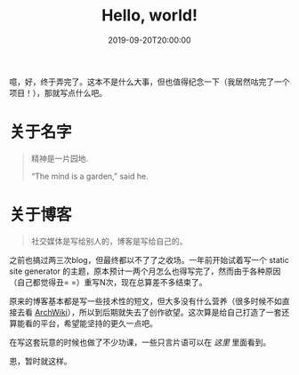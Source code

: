 #+TITLE: Hello, world!
#+DATE: 2019-09-20T20:00:00
#+DESCRIPTION: I made it!
#+TAGS[]: blog
#+SERIES: Hugo
#+LICENSE: cc-sa
#+IMG: /img/blog-story/blog-v1-web.jpg

噫，好，终于弄完了。这本不是什么大事，但也值得纪念一下（我居然咕完了一个项目！），那就写点什么吧。

* 关于名字
#+BEGIN_QUOTE
精神是一片园地.

“The mind is a garden,” said he. 
#+END_QUOTE

* 关于博客
#+BEGIN_QUOTE
社交媒体是写给别人的，博客是写给自己的。
#+END_QUOTE

之前也搞过两三次blog，但最终都以不了了之收场。一年前开始试着写一个 static site generator 的主题，原本预计一两个月怎么也得写完了，然而由于各种原因（自己都觉得丑= =）重写N次，现在总算差不多结束了。

原来的博客基本都是写一些技术性的短文，但大多没有什么营养（很多时候不如直接去看 [[https://wiki.archlinux.org][ArchWiki]]），所以到后期就失去了创作欲望。这次算是给自己打造了一套还算能看的平台，希望能坚持的更久一点吧。

在写这套玩意的时候也做了不少功课，一些只言片语可以在 [[{{< ref "1-some-notes.zh-cn.org" >}}][这里]] 里面看到。

恩，暂时就这样。
